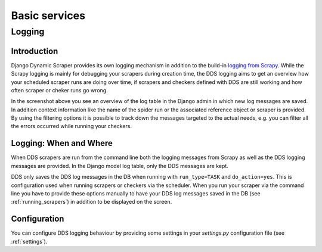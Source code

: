 ==============
Basic services
==============

.. _logging:

Logging
=======

Introduction
------------
Django Dynamic Scraper provides its own logging mechanism in addition to the build-in 
`logging from Scrapy <http://doc.scrapy.org/en/latest/topics/logging.html>`_. While
the Scrapy logging is mainly for debugging your scrapers during creation time, the
DDS logging aims to get an overview how your scheduled scraper runs are doing over
time, if scrapers and checkers defined with DDS are still working and how often 
scraper or cheker runs go wrong.

.. image:: images/screenshot_django-admin_logging.png

In the screenshot above you see an overview of the log table in the Django admin 
in which new log messages are saved. In addition context information like the 
name of the spider run or the associated reference object or scraper
is provided. By using the filtering options it is possible to track down the
messages targeted to the actual needs, e.g. you can filter all the errors
occurred while running your checkers.

Logging: When and Where
-----------------------
When DDS scrapers are run from the command line both the logging messages from
Scrapy as well as the DDS logging messages are provided. In the Django model log
table, only the DDS messages are kept.

DDS only saves the DDS log messages in the DB when running with ``run_type=TASK``
and ``do_action=yes``. This is configuration used when running scrapers or 
checkers via the scheduler. When you run your scraper via the command line you
have to provide these options manually to have your DDS log messages saved in the DB
(see :ref:`running_scrapers`) in addition to be displayed on the screen.

Configuration
-------------
You can configure DDS logging behaviour by providing some settings in your `settings.py`
configuration file (see :ref:`settings`).